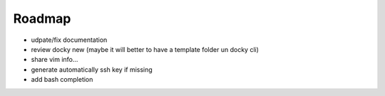 Roadmap
==========

- udpate/fix documentation
- review docky new (maybe it will better to have a template folder un docky cli)
- share vim info...
- generate automatically ssh key if missing
- add bash completion
